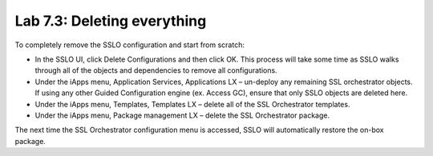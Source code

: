 .. role:: red
.. role:: bred

Lab 7.3: Deleting everything
----------------------------

To completely remove the SSLO configuration and start from scratch:

- In the SSLO UI, click Delete Configurations and then click OK. This process
  will take some time as SSLO walks through all of the objects and dependencies
  to remove all configurations.

- Under the iApps menu, Application Services, Applications LX – un-deploy any
  remaining SSL orchestrator objects. If using any other Guided Configuration
  engine (ex. Access GC), ensure that only SSLO objects are deleted here.

- Under the iApps menu, Templates, Templates LX – delete all of the SSL
  Orchestrator templates.

- Under the iApps menu, Package management LX – delete the SSL Orchestrator
  package.

The next time the SSL Orchestrator configuration menu is accessed, SSLO will
automatically restore the on-box package.
